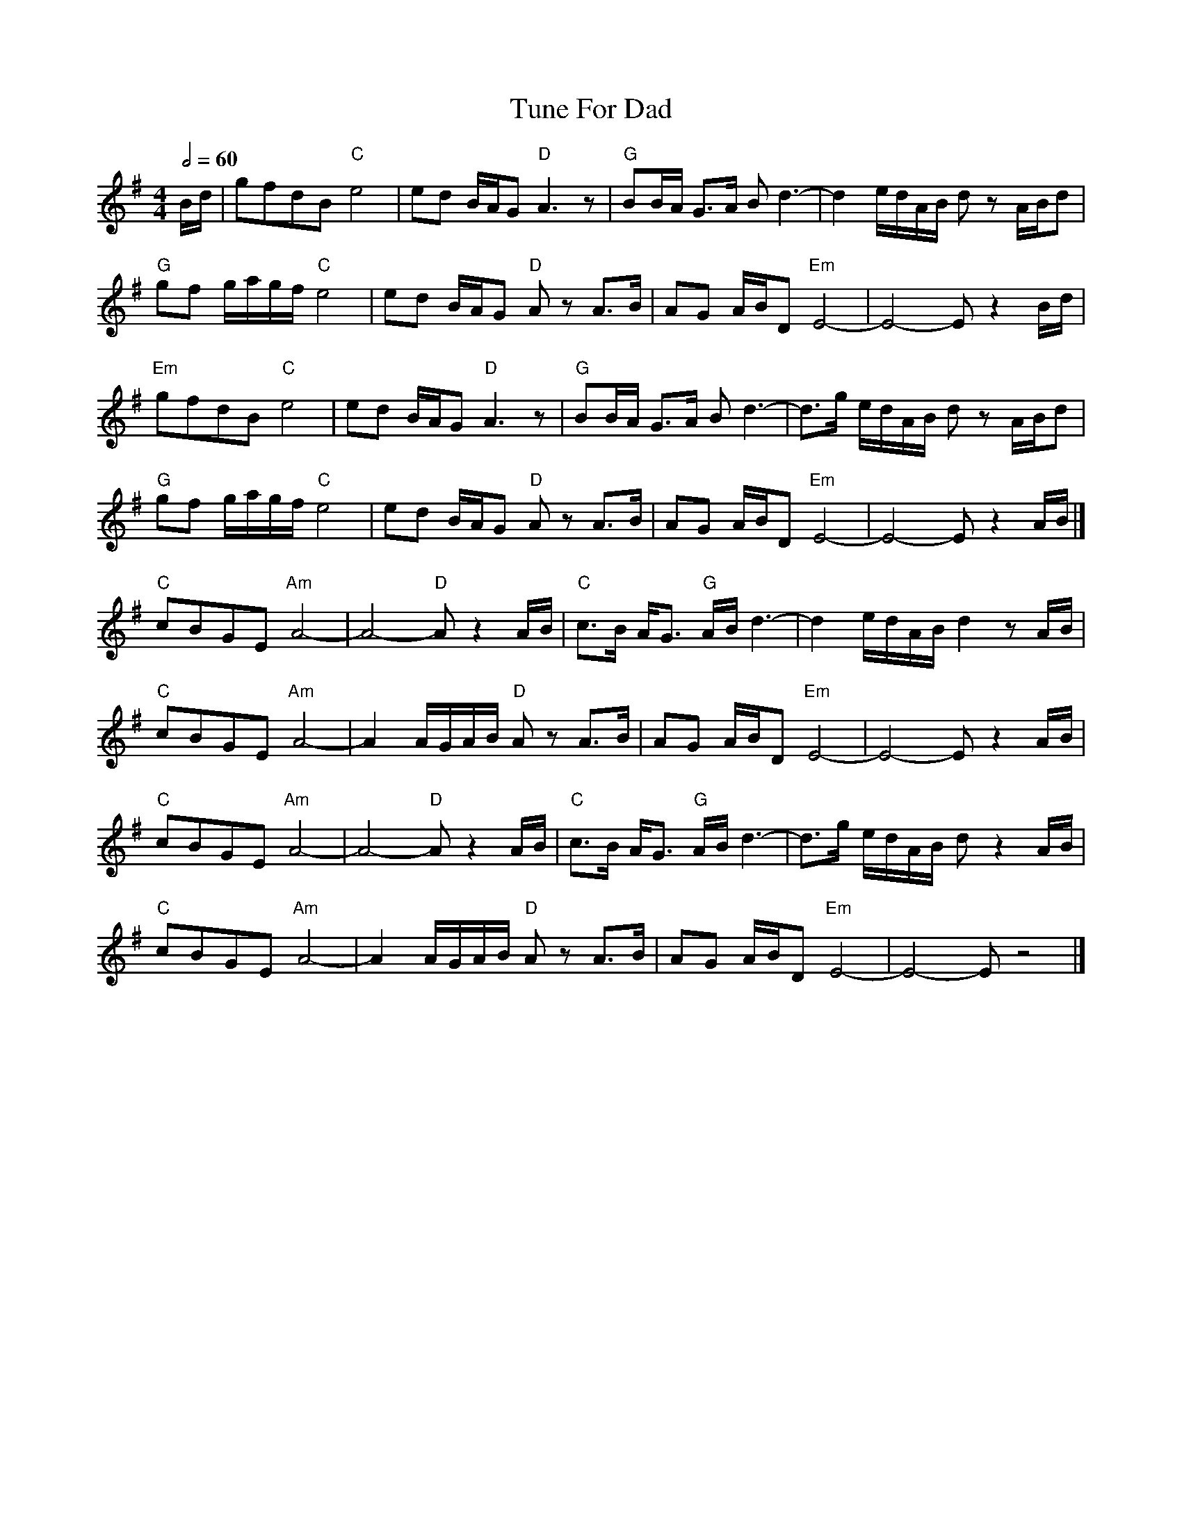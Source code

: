 X: 1
T: Tune For Dad
R: reel
M: 4/4
L: 1/8
Q:1/2=60
K: Emin
B/d/ | gfdB "C"e4 | ed B/A/G "D"A3z | "G"BB/A/ G>A Bd3- | d2 e/d/A/B/ dz A/B/d |
"G"gf g/a/g/f/ "C"e4 | ed B/A/G "D"A zA>B | AG A/B/D "Em"E4- | E4-E z2 B/d/ |
"Em"gfdB "C"e4 | ed B/A/G "D"A3z | "G"BB/A/ G>A Bd3- | d>g e/d/A/B/ dz A/B/d |
"G"gf g/a/g/f/ "C"e4 | ed B/A/G "D"A zA>B | AG A/B/D "Em"E4- | E4-E z2 A/B/ |]
"C"cBGE "Am"A4- | A4- "D"A z2 A/B/ | "C"c>B A<G "G"A/B/ d3- | d2 e/d/A/B/ d2 z A/B/ |
"C"cBGE "Am"A4- | A2 A/G/A/B/ "D"A z A>B | AG A/B/D "Em"E4- | E4- E z2 A/B/ |
"C"cBGE "Am"A4- | A4- "D"A z2 A/B/ | "C"c>B A<G "G"A/B/ d3- | d>g e/d/A/B/ d z2 A/B/ |
"C"cBGE "Am"A4- | A2 A/G/A/B/ "D"A z A>B | AG A/B/D "Em"E4- | E4- E z4 |]
